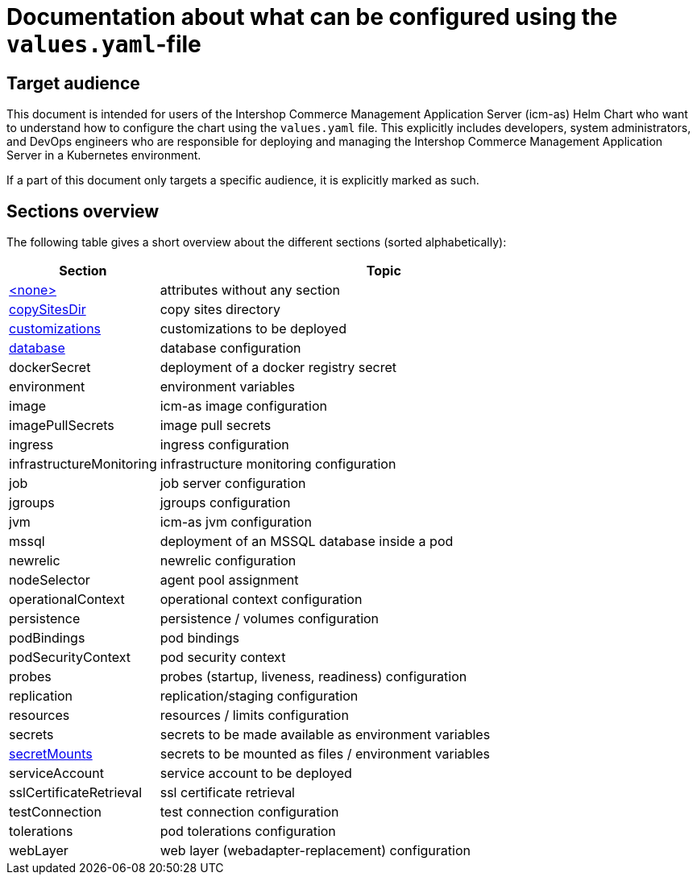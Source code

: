 = Documentation about what can be configured using the `values.yaml`-file
//include::values-yaml/definitions.include[]
// GitHub issue: https://github.com/github/markup/issues/1095
:icons: font

ifdef::backend-html5[]
++++
<style>
.mand {
  color: #e00000;
}
.opt {
  color: #b0adac;
}
.cond {
  color: #FFDC00;
}
.tag-audience {
  font-style: italic;
}
.tag-audience::before {
  content: "@Target Audience: ";
}
.tag-since {
  font-style: italic;
}
.tag-since::before {
  content: "@Since: ";
}

</style>
++++
endif::[]

:mandatory: icon:check[role="mand"]
:optional: icon:times[role="opt"]
:conditional: icon:question[role="cond"]

== Target audience

This document is intended for users of the Intershop Commerce Management Application Server (icm-as) Helm Chart who want to understand how to configure the chart using the `values.yaml` file. This explicitly includes developers, system administrators, and DevOps engineers who are responsible for deploying and managing the Intershop Commerce Management Application Server in a Kubernetes environment.

If a part of this document only targets a specific audience, it is explicitly marked as such.

== Sections overview

The following table gives a short overview about the different sections (sorted alphabetically):

[cols="1,3",options="header"]
|===
|Section |Topic
|link:values-yaml/no-section.asciidoc[+<none>+]|attributes without any section
|link:values-yaml/copy-sites-dir.asciidoc[copySitesDir]|copy sites directory
|link:values-yaml/customizations.asciidoc[customizations]|customizations to be deployed
|link:values-yaml/database.asciidoc[database]|database configuration
|dockerSecret|deployment of a docker registry secret
|environment|environment variables
|image|icm-as image configuration
|imagePullSecrets|image pull secrets
|ingress|ingress configuration
|infrastructureMonitoring|infrastructure monitoring configuration
|job|job server configuration
|jgroups|jgroups configuration
|jvm|icm-as jvm configuration
|mssql|deployment of an MSSQL database inside a pod
|newrelic|newrelic configuration
|nodeSelector|agent pool assignment
|operationalContext|operational context configuration
|persistence|persistence / volumes configuration
|podBindings|pod bindings
|podSecurityContext|pod security context
|probes|probes (startup, liveness, readiness) configuration
|replication|replication/staging configuration
|resources|resources / limits configuration
|secrets|secrets to be made available as environment variables
|link:values-yaml/secret-mounts.asciidoc[secretMounts]|secrets to be mounted as files / environment variables
|serviceAccount|service account to be deployed
|sslCertificateRetrieval|ssl certificate retrieval
|testConnection|test connection configuration
|tolerations|pod tolerations configuration
|webLayer|web layer (webadapter-replacement) configuration
|===
